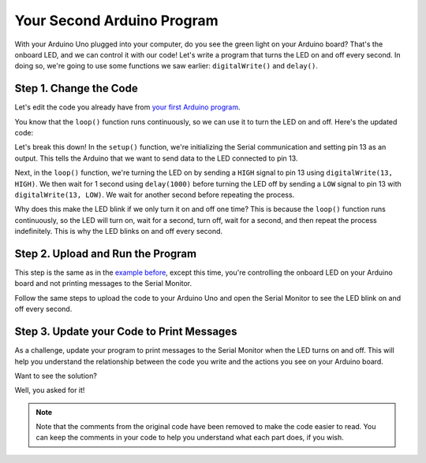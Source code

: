 .. _your-second-arduino-program:

Your Second Arduino Program
===========================

With your Arduino Uno plugged into your computer, do you see the green
light on your Arduino board? That's the onboard LED, and we can control
it with our code! Let's write a program that turns the LED on and off
every second. In doing so, we're going to use some functions we saw
earlier: ``digitalWrite()`` and ``delay()``.

Step 1. Change the Code
-----------------------

Let's edit the code you already have from `your first Arduino
program <#your-first-arduino-program>`__.

You know that the ``loop()`` function runs continuously, so we can use
it to turn the LED on and off. Here's the updated code:

.. whole-code-block:: cpp

   void setup() {
      // Initialize Serial communication. Same as before, every
      // program has this in the setup.
      Serial.begin(9600);

      // Set the LED pin as an output. IE, tell the Arduino that
      // we want to SEND data to the LED. On the Arduino Uno,
      // pin 13 is connected to the onboard LED. Whenever we
      // send a HIGH signal to pin 13, the LED turns on.
      pinMode(13, OUTPUT);
   }

   void loop() {
      // Instead of printing a message, we're going to turn the LED on,
      // wait for 1 second, turn it off, and wait for another second.

      // Turn the LED on by sending a HIGH signal to pin 13.
      digitalWrite(13, HIGH);

      // Wait for 1 second (1000 milliseconds). Remember this
      // from the delay() function we learned about earlier?
      delay(1000);

      // Turn the LED off by sending a LOW signal to pin 13.
      digitalWrite(13, LOW);

      // Wait for another second.
      delay(1000);
   }

Let's break this down! In the ``setup()`` function, we're initializing
the Serial communication and setting pin 13 as an output. This tells the
Arduino that we want to send data to the LED connected to pin 13.

Next, in the ``loop()`` function, we're turning the LED on by sending a
``HIGH`` signal to pin 13 using ``digitalWrite(13, HIGH)``. We then wait
for 1 second using ``delay(1000)`` before turning the LED off by sending
a ``LOW`` signal to pin 13 with ``digitalWrite(13, LOW)``. We wait for
another second before repeating the process.

Why does this make the LED blink if we only turn it on and off one time?
This is because the ``loop()`` function runs continuously, so the LED
will turn on, wait for a second, turn off, wait for a second, and then
repeat the process indefinitely. This is why the LED blinks on and off
every second.

Step 2. Upload and Run the Program
----------------------------------

This step is the same as in the `example
before <#step-4-upload-and-run-the-program>`__, except this time, you're
controlling the onboard LED on your Arduino board and not printing
messages to the Serial Monitor.

Follow the same steps to upload the code to your Arduino Uno and open
the Serial Monitor to see the LED blink on and off every second.

Step 3. Update your Code to Print Messages
------------------------------------------

As a challenge, update your program to print messages to the Serial
Monitor when the LED turns on and off. This will help you understand the
relationship between the code you write and the actions you see on your
Arduino board.

.. raw:: html

   <details open>

.. raw:: html

   <summary>

Want to see the solution?

.. raw:: html

   </summary>

Well, you asked for it!

.. whole-code-block:: cpp

   void setup() {
      Serial.begin(9600);

      pinMode(13, OUTPUT);
   }

   void loop() {
      digitalWrite(13, HIGH);

      // Print a message to the Serial Monitor. to let the user
      // know the LED is on.
      Serial.println("LED is on!");

      delay(1000);

      digitalWrite(13, LOW);

      // Print a message to the Serial Monitor. to let the user
      // know the LED is off.
      Serial.println("LED is off!");

      delay(1000);
   }

.. note::

   Note that the comments from the original code have been removed to
   make the code easier to read. You can keep the comments in your code
   to help you understand what each part does, if you wish.

.. raw:: html

   </details>